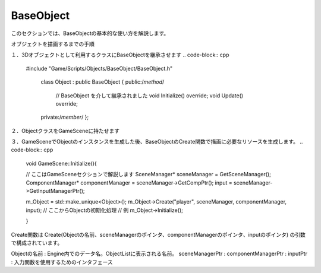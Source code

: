 BaseObject
============================

このセクションでは、BaseObjectの基本的な使い方を解説します。

オブジェクトを描画するまでの手順

１．3Dオブジェクトとして利用するクラスにBaseObjectを継承させます
.. code-block:: cpp

   #include "Game/Scripts/Objects/BaseObject/BaseObject.h"

    class Object : public BaseObject
    {
    public:/*method*/
	    // BaseObject を介して継承されました
	    void Initialize() override;
	    void Update() override;
    private:/*member*/
    };

２．ObjectクラスをGameSceneに持たせます

３．GameSceneでObjectのインスタンスを生成した後、BaseObjectのCreate関数で描画に必要なリソースを生成します。
.. code-block:: cpp

    void GameScene::Initialize(){

    // ここはGameSceneセクションで解説します
    SceneManager* sceneManager = GetSceneManager();
    ComponentManager* componentManager = sceneManager->GetCompPtr();
    input = sceneManager->GetInputManagerPtr();

    m_Object = std::make_unique<Object>();
    m_Object->Create("player", sceneManager, componentManager, input);
    // ここからObjectの初期化処理
    // 例
    m_Object->Initialize();

    }

Create関数は
Create(Objectの名前、sceneManagerのポインタ、componentManagerのポインタ、inputのポインタ)
の引数で構成されています。

Objectの名前 : Engine内でのデータ名。ObjectListに表示される名前。
sceneManagerPtr : 
componentManagerPtr : 
inputPtr : 入力関数を使用するためのインタフェース

